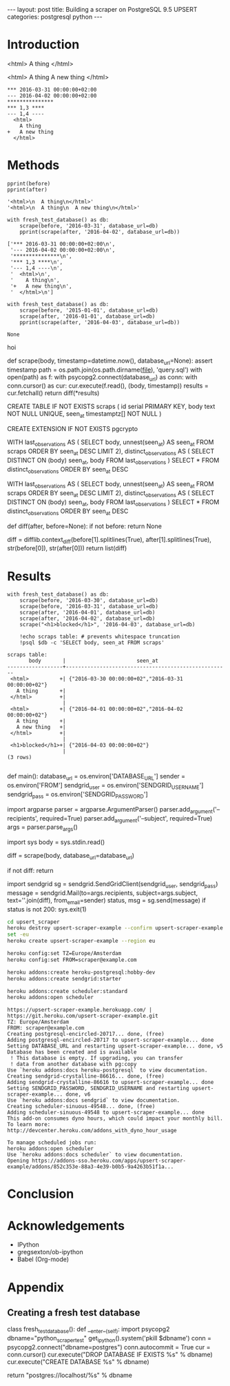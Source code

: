 #+OPTIONS: toc:nil
#+BEGIN_HTML
---
layout:     post
title:      Building a scraper on PostgreSQL 9.5 UPSERT
categories: postgresql python
---
#+END_HTML

#+BEGIN_SRC ipython :session :results silent :exports none
import os
import inspect
from pprint import pprint

%load_ext autoreload
%autoreload 2

from upsert_scraper import scraper
from upsert_scraper.scraper import scrape

class fresh_test_database:
    def __enter__(self):
        import psycopg2
        dbname="python_scraper_test"
        !pkill $dbname
        conn = psycopg2.connect("dbname=postgres")
        conn.autocommit = True
        cur = conn.cursor()
        cur.execute("DROP DATABASE IF EXISTS %s" % dbname)
        cur.execute("CREATE DATABASE %s" % dbname)

        return "postgres://localhost/%s" % dbname
    def __exit__(self, type, value, traceback):
        return None

def print_source(obj, prefix=None):
    print("#+BEGIN_EXAMPLE python")
    if prefix:
        print(prefix)
    print(inspect.getsource(obj))
    print("#+END_EXAMPLE")

def scrape(body, timestamp=None, database_url=None):
    kwargs = dict(database_url=database_url)
    if timestamp:
        kwargs['timestamp'] = timestamp
    return scraper.scrape(body + '\n', **kwargs)

def print_query(index):
    with open('upsert_scraper/query.sql') as f:
        query = [line.strip() for line in f.read().split(';')]
        print("#+BEGIN_EXAMPLE sql")
        print(query[index])
        print("#+END_EXAMPLE")

#+END_SRC

* Introduction

#+NAME: before
#+BEGIN_EXAMPLE html
<html>
  A thing
</html>
#+END_EXAMPLE

#+NAME: after
#+BEGIN_EXAMPLE html
<html>
  A thing
  A new thing
</html>
#+END_EXAMPLE

#+BEGIN_SRC ipython :session :var before=before after=after :results output raw :exports results
with fresh_test_database() as db:
    scrape(before, '2016-03-31', database_url=db)
    result = scrape(after, '2016-04-02', database_url=db)
for line in result:
    print(": " + line, end='')
#+END_SRC

#+RESULTS:
: *** 2016-03-31 00:00:00+02:00
: --- 2016-04-02 00:00:00+02:00
: ***************
: *** 1,3 ****
: --- 1,4 ----
:   <html>
:     A thing
: +   A new thing
:   </html>

* Methods

#+BEGIN_SRC ipython :session :var before=before after=after :results output code :exports both
pprint(before)
pprint(after)
#+END_SRC

#+RESULTS:
#+BEGIN_SRC ipython
'<html>\n  A thing\n</html>'
'<html>\n  A thing\n  A new thing\n</html>'
#+END_SRC

#+BEGIN_SRC ipython :session :var before=before after=after :results output code :exports both
with fresh_test_database() as db:
    scrape(before, '2016-03-31', database_url=db)
    pprint(scrape(after, '2016-04-02', database_url=db))
#+END_SRC

#+RESULTS:
#+BEGIN_SRC ipython
['*** 2016-03-31 00:00:00+02:00\n',
 '--- 2016-04-02 00:00:00+02:00\n',
 '***************\n',
 '*** 1,3 ****\n',
 '--- 1,4 ----\n',
 '  <html>\n',
 '    A thing\n',
 '+   A new thing\n',
 '  </html>\n']
#+END_SRC


#+BEGIN_SRC ipython :session :var before=before after=after :results output code :exports both
with fresh_test_database() as db:
    scrape(before, '2015-01-01', database_url=db)
    scrape(after, '2016-01-01', database_url=db)
    pprint(scrape(after, '2016-04-03', database_url=db))
#+END_SRC

#+RESULTS:
#+BEGIN_SRC ipython
None
#+END_SRC

hoi

#+BEGIN_SRC ipython :session :results output raw :exports results
print_source(scraper.scrape)
#+END_SRC

#+RESULTS:
#+BEGIN_EXAMPLE python
def scrape(body, timestamp=datetime.now(), database_url=None):
    assert timestamp
    path = os.path.join(os.path.dirname(__file__), 'query.sql')
    with open(path) as f:
        with psycopg2.connect(database_url) as conn:
            with conn.cursor() as cur:
                cur.execute(f.read(), (body, timestamp))
                results = cur.fetchall()
                return diff(*results)

#+END_EXAMPLE


#+BEGIN_SRC ipython :session :results output raw :exports results
print_query(0)
#+END_SRC

#+RESULTS:
#+BEGIN_EXAMPLE sql
CREATE TABLE IF NOT EXISTS scraps (
  id serial PRIMARY KEY,
  body text NOT NULL UNIQUE,
  seen_at timestamptz[] NOT NULL
)
#+END_EXAMPLE

#+BEGIN_SRC ipython :session :results output raw :exports results
print_query(1)
#+END_SRC

#+RESULTS:
#+BEGIN_EXAMPLE sql
CREATE EXTENSION IF NOT EXISTS pgcrypto
#+END_EXAMPLE

#+BEGIN_SRC ipython :session :results output raw :exports results
print_query(2)
#+END_SRC

#+RESULTS:
#+BEGIN_EXAMPLE sql
WITH
  last_observations AS (
    SELECT body, unnest(seen_at) AS seen_at
    FROM scraps
    ORDER BY seen_at DESC
    LIMIT 2),
  distinct_observations AS (
    SELECT DISTINCT ON (body) seen_at, body
    FROM last_observations
  )
SELECT *
FROM distinct_observations
ORDER BY seen_at DESC
#+END_EXAMPLE

#+BEGIN_SRC ipython :session :results output raw :exports results
print_query(3)
#+END_SRC

#+RESULTS:
#+BEGIN_EXAMPLE sql
WITH
  last_observations AS (
    SELECT body, unnest(seen_at) AS seen_at
    FROM scraps
    ORDER BY seen_at DESC
    LIMIT 2),
  distinct_observations AS (
    SELECT DISTINCT ON (body) seen_at, body
    FROM last_observations
  )
SELECT *
FROM distinct_observations
ORDER BY seen_at DESC
#+END_EXAMPLE

#+BEGIN_SRC ipython :session :results output raw :exports results
print_source(scraper.diff)
#+END_SRC

#+RESULTS:
#+BEGIN_EXAMPLE python
def diff(after, before=None):
    if not before:
        return None

    diff = difflib.context_diff(before[1].splitlines(True),
                                after[1].splitlines(True),
                                str(before[0]),
                                str(after[0]))
    return list(diff)

#+END_EXAMPLE


* Results

#+BEGIN_SRC ipython :session :var before=before after=after :exports both :results output
with fresh_test_database() as db:
    scrape(before, '2016-03-30', database_url=db)
    scrape(before, '2016-03-31', database_url=db)
    scrape(after, '2016-04-01', database_url=db)
    scrape(after, '2016-04-02', database_url=db)
    scrape("<h1>blocked</h1>", '2016-04-03', database_url=db)

    !echo scraps table: # prevents whitespace truncation
    !psql $db -c 'SELECT body, seen_at FROM scraps'
#+END_SRC


#+RESULTS:
#+begin_example
scraps table:
       body       |                       seen_at
------------------+-----------------------------------------------------
 <html>          +| {"2016-03-30 00:00:00+02","2016-03-31 00:00:00+02"}
   A thing       +|
 </html>         +|
                  |
 <html>          +| {"2016-04-01 00:00:00+02","2016-04-02 00:00:00+02"}
   A thing       +|
   A new thing   +|
 </html>         +|
                  |
 <h1>blocked</h1>+| {"2016-04-03 00:00:00+02"}
                  |
(3 rows)

#+end_example

#+BEGIN_SRC ipython :session :results output raw :exports results
print_source(scraper.main)
#+END_SRC

#+RESULTS:
#+BEGIN_EXAMPLE python
def main():
    database_url = os.environ['DATABASE_URL']
    sender = os.environ['FROM']
    sendgrid_user = os.environ['SENDGRID_USERNAME']
    sendgrid_pass = os.environ['SENDGRID_PASSWORD']

    import argparse
    parser = argparse.ArgumentParser()
    parser.add_argument('--recipients', required=True)
    parser.add_argument('--subject', required=True)
    args = parser.parse_args()

    import sys
    body = sys.stdin.read()

    diff = scrape(body, database_url=database_url)

    if not diff:
        return

    import sendgrid
    sg = sendgrid.SendGridClient(sendgrid_user, sendgrid_pass)
    message = sendgrid.Mail(to=args.recipients,
                            subject=args.subject,
                            text=''.join(diff),
                            from_email=sender)
    status, msg = sg.send(message)
    if status is not 200:
        sys.exit(1)

#+END_EXAMPLE

#+BEGIN_SRC sh :results verbatim :cache yes :exports code
cd upsert_scraper
heroku destroy upsert-scraper-example --confirm upsert-scraper-example
set -eu
heroku create upsert-scraper-example --region eu

heroku config:set TZ=Europe/Amsterdam
heroku config:set FROM=scraper@example.com

heroku addons:create heroku-postgresql:hobby-dev
heroku addons:create sendgrid:starter

heroku addons:create scheduler:standard
heroku addons:open scheduler
#+END_SRC

#+RESULTS[752b98dd7e28c4fcfc1710648b535ea1536f19c6]:
#+begin_example
https://upsert-scraper-example.herokuapp.com/ | https://git.heroku.com/upsert-scraper-example.git
TZ: Europe/Amsterdam
FROM: scraper@example.com
Creating postgresql-encircled-20717... done, (free)
Adding postgresql-encircled-20717 to upsert-scraper-example... done
Setting DATABASE_URL and restarting upsert-scraper-example... done, v5
Database has been created and is available
 ! This database is empty. If upgrading, you can transfer
 ! data from another database with pg:copy
Use `heroku addons:docs heroku-postgresql` to view documentation.
Creating sendgrid-crystalline-86616... done, (free)
Adding sendgrid-crystalline-86616 to upsert-scraper-example... done
Setting SENDGRID_PASSWORD, SENDGRID_USERNAME and restarting upsert-scraper-example... done, v6
Use `heroku addons:docs sendgrid` to view documentation.
Creating scheduler-sinuous-49548... done, (free)
Adding scheduler-sinuous-49548 to upsert-scraper-example... done
This add-on consumes dyno hours, which could impact your monthly bill. To learn more:
http://devcenter.heroku.com/addons_with_dyno_hour_usage

To manage scheduled jobs run:
heroku addons:open scheduler
Use `heroku addons:docs scheduler` to view documentation.
Opening https://addons-sso.heroku.com/apps/upsert-scraper-example/addons/852c353e-88a3-4e39-b0b5-9a4263b51f1a...
#+end_example

* Conclusion

* Acknowledgements

- IPython
- gregsexton/ob-ipython
- Babel (Org-mode)

* Appendix

** Creating a fresh test database

#+BEGIN_SRC ipython :session :results output raw :exports results
print_source(fresh_test_database.__enter__,
             prefix="class fresh_test_database():")
#+END_SRC

#+RESULTS:
#+BEGIN_EXAMPLE python
class fresh_test_database():
    def __enter__(self):
        import psycopg2
        dbname="python_scraper_test"
        get_ipython().system('pkill $dbname')
        conn = psycopg2.connect("dbname=postgres")
        conn.autocommit = True
        cur = conn.cursor()
        cur.execute("DROP DATABASE IF EXISTS %s" % dbname)
        cur.execute("CREATE DATABASE %s" % dbname)

        return "postgres://localhost/%s" % dbname

#+END_EXAMPLE
